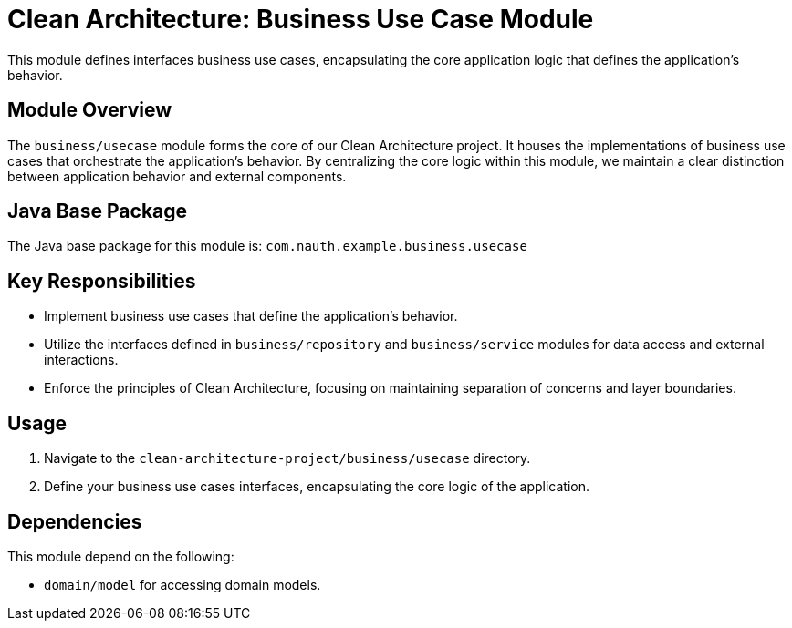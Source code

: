 = Clean Architecture: Business Use Case Module

This module defines interfaces business use cases, encapsulating the core application logic that defines the application's behavior.

== Module Overview

The `business/usecase` module forms the core of our Clean Architecture project. It houses the implementations of business use cases that orchestrate the application's behavior. By centralizing the core logic within this module, we maintain a clear distinction between application behavior and external components.

== Java Base Package

The Java base package for this module is: `com.nauth.example.business.usecase`

== Key Responsibilities

- Implement business use cases that define the application's behavior.
- Utilize the interfaces defined in `business/repository` and `business/service` modules for data access and external interactions.
- Enforce the principles of Clean Architecture, focusing on maintaining separation of concerns and layer boundaries.

== Usage

1. Navigate to the `clean-architecture-project/business/usecase` directory.
2. Define your business use cases interfaces, encapsulating the core logic of the application.

== Dependencies

This module depend on the following:

- `domain/model` for accessing domain models.